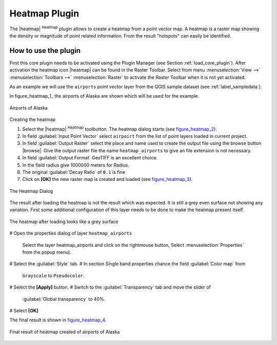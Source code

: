.. _heatmap_plugin:

Heatmap Plugin
==============


The |heatmap| :sup:`Heatmap` plugin allows to create a heatmap from a point vector map. A heatmap is a raster map showing the density or magnitude of point related information. From the result "hotspots" can easily be identified.


How to use the plugin
---------------------

First this core plugin needs to be activated using the Plugin Manager (see Section 
:ref:`load_core_plugin`). After activation the heatmap icon |heatmap| can be found in the Raster Toolbar. Select from menu :menuselection:`View -->` :menuselection:`Toolbars -->` :menuselection:`Raster` to activate the Raster Toolbar when it is not yet activated.

As an example we will use the ``airports`` point vector layer from the QGIS sample dataset (see :ref:`label_sampledata`).

In figure_heatmap_1_ the airports of Alaska are shown which will be used for the example.

.. only:: html

   Figure Heatmap 1

.. figure:: /static/user_manual/plugins/heatmap_start.png
   :width: 40em
   :align: center

   Airports of Alaska

Creating the heatmap

#. Select the |heatmap| :sup:`Heatmap` toolbutton. 
   The heatmap dialog starts (see figure_heatmap_2_).
#. In field :guilabel:`Input Point Vector` select ``airpoirt`` from the list of 
   point layers loaded in current project.
#. In field :guilabel:`Output Raster` select the place and name used to create 
   the output file using the browse button |browse|. Give the output raster file the 
   name ``heatmap_airports`` to give an file extension is not necessary. 
#. In field :guilabel:`Output Format` GeoTIFF is an excellent choice.
#. In the field radius give 1000000 meters for Radius.
#. The original :guilabel:`Decay Ratio` of ``0.1`` is fine
#. Click on **[OK]**  the new raster map is created and loaded (see figure_heatmap_3_).


.. only:: html

   Figure Heatmap 2

.. _figure_heatmap_2:

.. figure:: /static/user_manual/plugins/heatmap_dialog.png
   :width: 25em
   :align: center

   The Heatmap Dialog

The result after loading the heatmap is not the result which was expected.
It is still a grey even surface not showing any variation.
First some additional configuration of this layer needs to be done to make 
the heatmap present itself. 

.. only:: html

   Figure Heatmap 3

.. _figure_heatmap_3:

.. figure:: /static/user_manual/plugins/heatmap_loaded_grey.png
   :width: 40em
   :align: center

   The heatmap after loading looks like a grey surface

# Open the properties dialog of layer ``heatmap_airports`` 

   Select the layer heatmap_airports and click on the rightmouse button, 
   Select :menuselection:`Properties` from the popup menu).

# Select the :guilabel:`Style` tab.
# In section Single band properties chance the field :guilabel:`Color map` from
  ``Grayscale`` to ``Pseudocolor``.
# Select the **[Apply]** button.
# Switch to the :guilabel:`Transparency` tab and move the slider of 
  :guilabel:`Global transparency` to 40%. 
# Select **[OK]** 

The final result is shown in figure_heatmap_4_.

.. only:: html

   Figure Heatmap 4

.. _figure_heatmap_4:

.. figure:: /static/user_manual/plugins/heatmap_loaded_colour.png
   :width: 40em
   :align: center

   Final result of heatmap created of airports of Alaska

